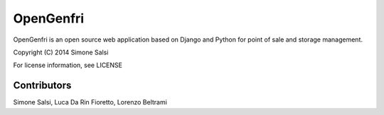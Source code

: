 OpenGenfri
==========
OpenGenfri is an open source web application based on Django and Python for point of sale and storage management.

Copyright (C) 2014 Simone Salsi

For license information, see LICENSE

Contributors
------------
Simone Salsi, Luca Da Rin Fioretto, Lorenzo Beltrami
